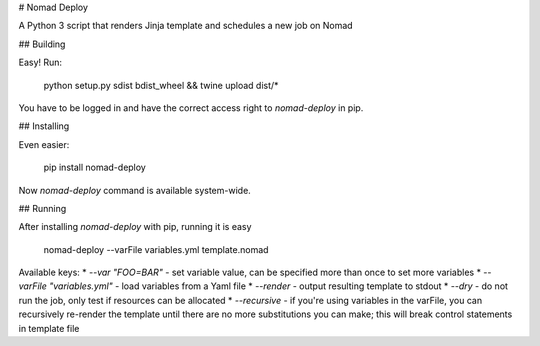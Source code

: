 # Nomad Deploy

A Python 3 script that renders Jinja template and schedules a new job on Nomad

## Building

Easy! Run:

    python setup.py sdist bdist_wheel && twine upload dist/*

You have to be logged in and have the correct access right to `nomad-deploy` in pip.

## Installing

Even easier:

    pip install nomad-deploy

Now `nomad-deploy` command is available system-wide.

## Running

After installing `nomad-deploy` with pip, running it is easy

    nomad-deploy --varFile variables.yml template.nomad

Available keys:
* `--var "FOO=BAR"` - set variable value, can be specified more than once to set more variables
* `--varFile "variables.yml"` - load variables from a Yaml file
* `--render` - output resulting template to stdout
* `--dry` - do not run the job, only test if resources can be allocated
* `--recursive` - if you're using variables in the varFile, you can recursively re-render the template until there are no more substitutions you can make; this will break control statements in template file


